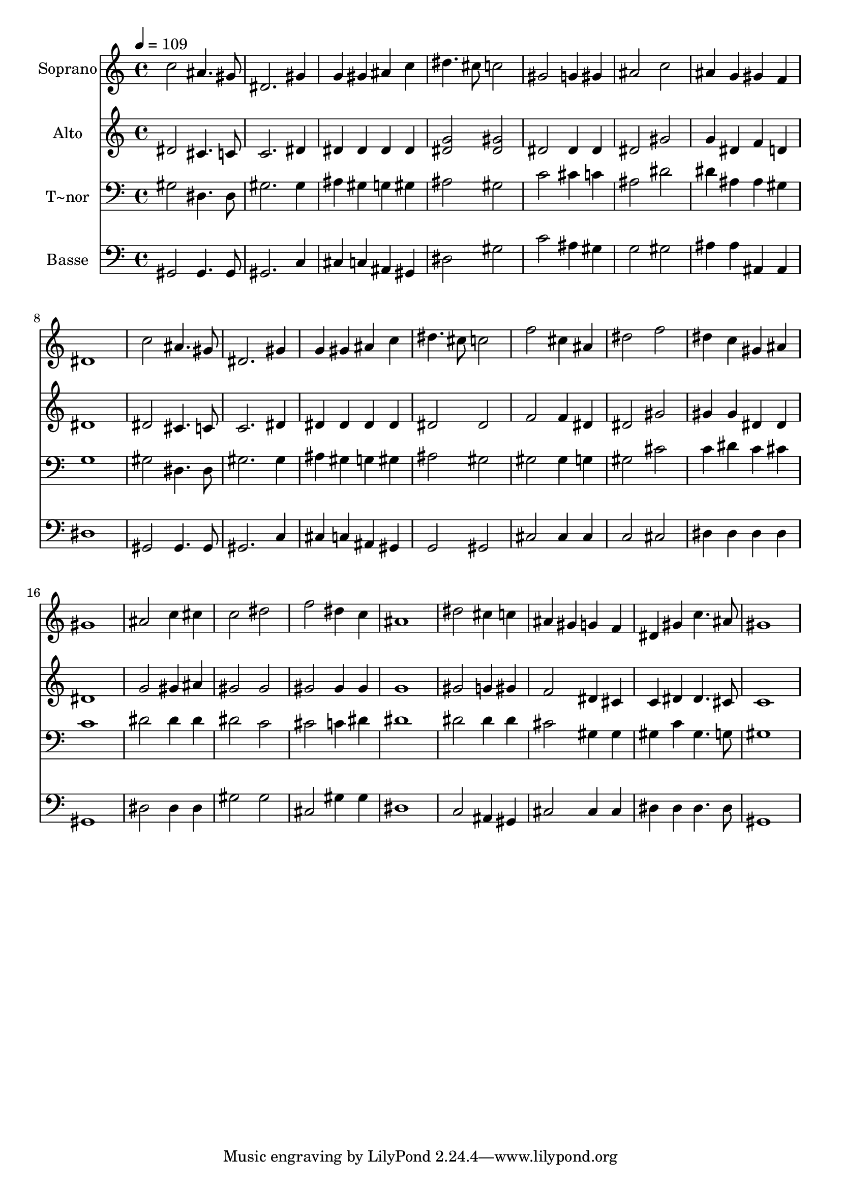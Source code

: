 % Lily was here -- automatically converted by /usr/bin/midi2ly from 375.mid
\version "2.14.0"

\layout {
  \context {
    \Voice
    \remove "Note_heads_engraver"
    \consists "Completion_heads_engraver"
    \remove "Rest_engraver"
    \consists "Completion_rest_engraver"
  }
}

trackAchannelA = {
  
  \time 4/4 
  
  \tempo 4 = 109 
  
}

trackA = <<
  \context Voice = voiceA \trackAchannelA
>>


trackBchannelA = {
  
  \set Staff.instrumentName = "Soprano"
  
}

trackBchannelB = \relative c {
  c''2 ais4. gis8 
  | % 2
  dis2. gis4 
  | % 3
  g gis ais c 
  | % 4
  dis4. cis8 c2 
  | % 5
  gis g4 gis 
  | % 6
  ais2 c 
  | % 7
  ais4 g gis f 
  | % 8
  dis1 
  | % 9
  c'2 ais4. gis8 
  | % 10
  dis2. gis4 
  | % 11
  g gis ais c 
  | % 12
  dis4. cis8 c2 
  | % 13
  f cis4 ais 
  | % 14
  dis2 f 
  | % 15
  dis4 c gis ais 
  | % 16
  gis1 
  | % 17
  ais2 c4 cis 
  | % 18
  c2 dis 
  | % 19
  f dis4 c 
  | % 20
  ais1 
  | % 21
  dis2 cis4 c 
  | % 22
  ais gis g f 
  | % 23
  dis gis c4. ais8 
  | % 24
  gis1 
  | % 25
  
}

trackB = <<
  \context Voice = voiceA \trackBchannelA
  \context Voice = voiceB \trackBchannelB
>>


trackCchannelA = {
  
  \set Staff.instrumentName = "Alto"
  
}

trackCchannelC = \relative c {
  dis'2 cis4. c8 
  | % 2
  c2. dis4 
  | % 3
  dis dis dis dis 
  | % 4
  <g dis >2 <gis dis > 
  | % 5
  dis dis4 dis 
  | % 6
  dis2 gis 
  | % 7
  g4 dis f d 
  | % 8
  dis1 
  | % 9
  dis2 cis4. c8 
  | % 10
  c2. dis4 
  | % 11
  dis dis dis dis 
  | % 12
  dis2 dis 
  | % 13
  f f4 dis 
  | % 14
  dis2 gis 
  | % 15
  gis4 gis dis dis 
  | % 16
  dis1 
  | % 17
  g2 gis4 ais 
  | % 18
  gis2 gis 
  | % 19
  gis gis4 gis 
  | % 20
  g1 
  | % 21
  gis2 g4 gis 
  | % 22
  f2 dis4 cis 
  | % 23
  c dis dis4. cis8 
  | % 24
  c1 
  | % 25
  
}

trackC = <<
  \context Voice = voiceA \trackCchannelA
  \context Voice = voiceB \trackCchannelC
>>


trackDchannelA = {
  
  \set Staff.instrumentName = "T~nor"
  
}

trackDchannelC = \relative c {
  gis'2 dis4. dis8 
  | % 2
  gis2. gis4 
  | % 3
  ais gis g gis 
  | % 4
  ais2 gis 
  | % 5
  c cis4 c 
  | % 6
  ais2 dis 
  | % 7
  dis4 ais ais gis 
  | % 8
  g1 
  | % 9
  gis2 dis4. dis8 
  | % 10
  gis2. gis4 
  | % 11
  ais gis g gis 
  | % 12
  ais2 gis 
  | % 13
  gis gis4 g 
  | % 14
  gis2 cis 
  | % 15
  c4 dis c cis 
  | % 16
  c1 
  | % 17
  dis2 dis4 dis 
  | % 18
  dis2 c 
  | % 19
  cis c4 dis 
  | % 20
  dis1 
  | % 21
  dis2 dis4 dis 
  | % 22
  cis2 gis4 gis 
  | % 23
  gis c gis4. g8 
  | % 24
  gis1 
  | % 25
  
}

trackD = <<

  \clef bass
  
  \context Voice = voiceA \trackDchannelA
  \context Voice = voiceB \trackDchannelC
>>


trackEchannelA = {
  
  \set Staff.instrumentName = "Basse"
  
}

trackEchannelC = \relative c {
  gis2 gis4. gis8 
  | % 2
  gis2. c4 
  | % 3
  cis c ais gis 
  | % 4
  dis'2 gis 
  | % 5
  c ais4 gis 
  | % 6
  g2 gis 
  | % 7
  ais4 ais ais, ais 
  | % 8
  dis1 
  | % 9
  gis,2 gis4. gis8 
  | % 10
  gis2. c4 
  | % 11
  cis c ais gis 
  | % 12
  g2 gis 
  | % 13
  cis cis4 cis 
  | % 14
  c2 cis 
  | % 15
  dis4 dis dis dis 
  | % 16
  gis,1 
  | % 17
  dis'2 dis4 dis 
  | % 18
  gis2 gis 
  | % 19
  cis, gis'4 gis 
  | % 20
  dis1 
  | % 21
  c2 ais4 gis 
  | % 22
  cis2 cis4 cis 
  | % 23
  dis dis dis4. dis8 
  | % 24
  gis,1 
  | % 25
  
}

trackE = <<

  \clef bass
  
  \context Voice = voiceA \trackEchannelA
  \context Voice = voiceB \trackEchannelC
>>


\score {
  <<
    \context Staff=trackB \trackA
    \context Staff=trackB \trackB
    \context Staff=trackC \trackA
    \context Staff=trackC \trackC
    \context Staff=trackD \trackA
    \context Staff=trackD \trackD
    \context Staff=trackE \trackA
    \context Staff=trackE \trackE
  >>
  \layout {}
  \midi {}
}
